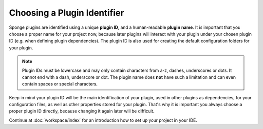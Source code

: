 ============================
Choosing a Plugin Identifier
============================

Sponge plugins are identified using a unique **plugin ID**, and a human-readable **plugin name**. It is important that
you choose a proper name for your project now, because later plugins will interact with your plugin under your chosen
plugin ID (e.g. when defining plugin dependencies). The plugin ID is also used for creating the default configuration
folders for your plugin.

.. note::
    Plugin IDs must be lowercase and may only contain characters from a-z, dashes, underscores or dots. It cannot end
    with a dash, underscore or dot. The plugin name does **not** have such a limitation and can even contain spaces or
    special characters.

Keep in mind your plugin ID will be the main identification of your plugin, used in other plugins as dependencies, for
your configuration files, as well as other properties stored for your plugin. That's why it is important you always
choose a proper plugin ID directly, because changing it again later will be difficult.

Continue at :doc:`workspace/index` for an introduction how to set up your project in your IDE.
